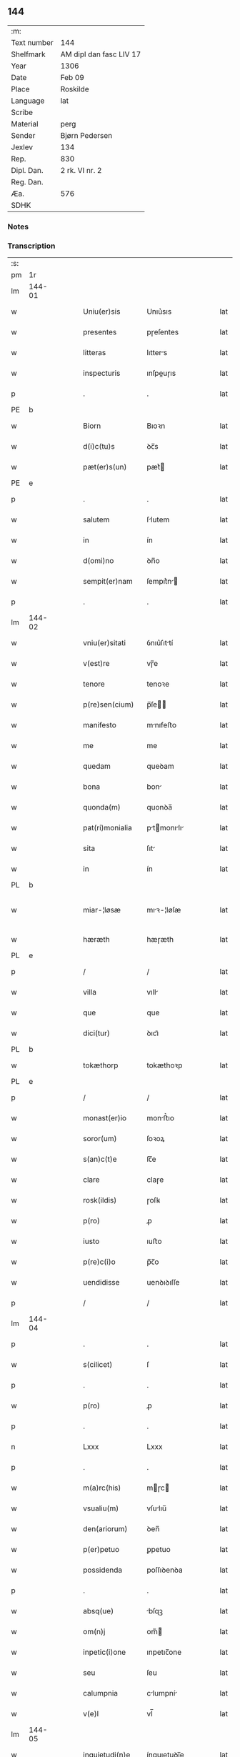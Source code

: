 ** 144
| :m:         |                         |
| Text number | 144                     |
| Shelfmark   | AM dipl dan fasc LIV 17 |
| Year        | 1306                    |
| Date        | Feb 09                  |
| Place       | Roskilde                |
| Language    | lat                     |
| Scribe      |                         |
| Material    | perg                    |
| Sender      | Bjørn Pedersen          |
| Jexlev      | 134                     |
| Rep.        | 830                     |
| Dipl. Dan.  | 2 rk. VI nr. 2          |
| Reg. Dan.   |                         |
| Æa.         | 576                     |
| SDHK        |                         |

*** Notes


*** Transcription
| :s: |        |   |   |   |   |                 |              |   |   |   |                               |     |   |   |   |               |
| pm  | 1r     |   |   |   |   |                 |              |   |   |   |                               |     |   |   |   |               |
| lm  | 144-01 |   |   |   |   |                 |              |   |   |   |                               |     |   |   |   |               |
| w   |        |   |   |   |   | Uniu(er)sis     | Unıu͛sıs      |   |   |   |                               | lat |   |   |   |        144-01 |
| w   |        |   |   |   |   | presentes       | pɼeſentes    |   |   |   |                               | lat |   |   |   |        144-01 |
| w   |        |   |   |   |   | litteras        | lıtters     |   |   |   |                               | lat |   |   |   |        144-01 |
| w   |        |   |   |   |   | inspecturis     | ınſpeuɼıs   |   |   |   |                               | lat |   |   |   |        144-01 |
| p   |        |   |   |   |   | .               | .            |   |   |   |                               | lat |   |   |   |        144-01 |
| PE  | b      |   |   |   |   |                 |              |   |   |   |                               |     |   |   |   |               |
| w   |        |   |   |   |   | Biorn           | Bıoꝛn        |   |   |   |                               | lat |   |   |   |        144-01 |
| w   |        |   |   |   |   | d(i)c(tu)s      | ꝺc̅s          |   |   |   |                               | lat |   |   |   |        144-01 |
| w   |        |   |   |   |   | pæt(er)s(un)    | pæt͛         |   |   |   |                               | lat |   |   |   |        144-01 |
| PE  | e      |   |   |   |   |                 |              |   |   |   |                               |     |   |   |   |               |
| p   |        |   |   |   |   | .               | .            |   |   |   |                               | lat |   |   |   |        144-01 |
| w   |        |   |   |   |   | salutem         | ſlutem      |   |   |   |                               | lat |   |   |   |        144-01 |
| w   |        |   |   |   |   | in              | ín           |   |   |   |                               | lat |   |   |   |        144-01 |
| w   |        |   |   |   |   | d(omi)no        | ꝺn̅o          |   |   |   |                               | lat |   |   |   |        144-01 |
| w   |        |   |   |   |   | sempit(er)nam   | ſempıt͛n    |   |   |   |                               | lat |   |   |   |        144-01 |
| p   |        |   |   |   |   | .               | .            |   |   |   |                               | lat |   |   |   |        144-01 |
| lm  | 144-02 |   |   |   |   |                 |              |   |   |   |                               |     |   |   |   |               |
| w   |        |   |   |   |   | vniu(er)sitati  | ỽnıu͛ſıttí   |   |   |   |                               | lat |   |   |   |        144-02 |
| w   |        |   |   |   |   | v(est)re        | vɼ̅e          |   |   |   |                               | lat |   |   |   |        144-02 |
| w   |        |   |   |   |   | tenore          | tenoꝛe       |   |   |   |                               | lat |   |   |   |        144-02 |
| w   |        |   |   |   |   | p(re)sen(cium)  | p̅ſe̅         |   |   |   |                               | lat |   |   |   |        144-02 |
| w   |        |   |   |   |   | manifesto       | mnıfeﬅo     |   |   |   |                               | lat |   |   |   |        144-02 |
| w   |        |   |   |   |   | me              | me           |   |   |   |                               | lat |   |   |   |        144-02 |
| w   |        |   |   |   |   | quedam          | queꝺam       |   |   |   |                               | lat |   |   |   |        144-02 |
| w   |        |   |   |   |   | bona            | bon         |   |   |   |                               | lat |   |   |   |        144-02 |
| w   |        |   |   |   |   | quonda(m)       | quonꝺa̅       |   |   |   |                               | lat |   |   |   |        144-02 |
| w   |        |   |   |   |   | pat(ri)monialia | ptmonılı |   |   |   |                               | lat |   |   |   |        144-02 |
| w   |        |   |   |   |   | sita            | ſıt         |   |   |   |                               | lat |   |   |   |        144-02 |
| w   |        |   |   |   |   | in              | ín           |   |   |   |                               | lat |   |   |   |        144-02 |
| PL  | b      |   |   |   |   |                 |              |   |   |   |                               |     |   |   |   |               |
| w   |        |   |   |   |   | miar-¦løsæ      | mıꝛ-¦løſæ   |   |   |   |                               | lat |   |   |   | 144-02—144-03 |
| w   |        |   |   |   |   | hæræth          | hæɼæth       |   |   |   |                               | lat |   |   |   |        144-03 |
| PL  | e      |   |   |   |   |                 |              |   |   |   |                               |     |   |   |   |               |
| p   |        |   |   |   |   | /               | /            |   |   |   |                               | lat |   |   |   |        144-03 |
| w   |        |   |   |   |   | villa           | vıll        |   |   |   |                               | lat |   |   |   |        144-03 |
| w   |        |   |   |   |   | que             | que          |   |   |   |                               | lat |   |   |   |        144-03 |
| w   |        |   |   |   |   | dici(tur)       | ꝺıcı᷑         |   |   |   |                               | lat |   |   |   |        144-03 |
| PL  | b      |   |   |   |   |                 |              |   |   |   |                               |     |   |   |   |               |
| w   |        |   |   |   |   | tokæthorp       | tokæthoꝛp    |   |   |   |                               | lat |   |   |   |        144-03 |
| PL  | e      |   |   |   |   |                 |              |   |   |   |                               |     |   |   |   |               |
| p   |        |   |   |   |   | /               | /            |   |   |   |                               | lat |   |   |   |        144-03 |
| w   |        |   |   |   |   | monast(er)io    | monﬅ͛ıo      |   |   |   |                               | lat |   |   |   |        144-03 |
| w   |        |   |   |   |   | soror(um)       | ſoꝛoꝝ        |   |   |   |                               | lat |   |   |   |        144-03 |
| w   |        |   |   |   |   | s(an)c(t)e      | ſc̅e          |   |   |   |                               | lat |   |   |   |        144-03 |
| w   |        |   |   |   |   | clare           | claɼe        |   |   |   |                               | lat |   |   |   |        144-03 |
| w   |        |   |   |   |   | rosk(ildis)     | ɼoſꝃ         |   |   |   |                               | lat |   |   |   |        144-03 |
| w   |        |   |   |   |   | p(ro)           | ꝓ            |   |   |   |                               | lat |   |   |   |        144-03 |
| w   |        |   |   |   |   | iusto           | ıuﬅo         |   |   |   |                               | lat |   |   |   |        144-03 |
| w   |        |   |   |   |   | p(re)c(i)o      | p̅c̅o          |   |   |   |                               | lat |   |   |   |        144-03 |
| w   |        |   |   |   |   | uendidisse      | uenꝺıꝺıſſe   |   |   |   |                               | lat |   |   |   |        144-03 |
| p   |        |   |   |   |   | /               | /            |   |   |   |                               | lat |   |   |   |        144-03 |
| lm  | 144-04 |   |   |   |   |                 |              |   |   |   |                               |     |   |   |   |               |
| p   |        |   |   |   |   | .               | .            |   |   |   |                               | lat |   |   |   |        144-04 |
| w   |        |   |   |   |   | s(cilicet)      | ſ            |   |   |   |                               | lat |   |   |   |        144-04 |
| p   |        |   |   |   |   | .               | .            |   |   |   |                               | lat |   |   |   |        144-04 |
| w   |        |   |   |   |   | p(ro)           | ꝓ            |   |   |   |                               | lat |   |   |   |        144-04 |
| p   |        |   |   |   |   | .               | .            |   |   |   |                               | lat |   |   |   |        144-04 |
| n   |        |   |   |   |   | Lxxx            | Lxxx         |   |   |   |                               | lat |   |   |   |        144-04 |
| p   |        |   |   |   |   | .               | .            |   |   |   |                               | lat |   |   |   |        144-04 |
| w   |        |   |   |   |   | m(a)rc(his)     | mɼc        |   |   |   |                               | lat |   |   |   |        144-04 |
| w   |        |   |   |   |   | vsualiu(m)      | vſulıu̅      |   |   |   |                               | lat |   |   |   |        144-04 |
| w   |        |   |   |   |   | den(ariorum)    | ꝺen̅          |   |   |   |                               | lat |   |   |   |        144-04 |
| w   |        |   |   |   |   | p(er)petuo      | ꝑpetuo       |   |   |   |                               | lat |   |   |   |        144-04 |
| w   |        |   |   |   |   | possidenda      | poſſıꝺenꝺa   |   |   |   |                               | lat |   |   |   |        144-04 |
| p   |        |   |   |   |   | .               | .            |   |   |   |                               | lat |   |   |   |        144-04 |
| w   |        |   |   |   |   | absq(ue)        | bſqꝫ        |   |   |   |                               | lat |   |   |   |        144-04 |
| w   |        |   |   |   |   | om(n)j          | om̅          |   |   |   |                               | lat |   |   |   |        144-04 |
| w   |        |   |   |   |   | inpetic(i)one   | ınpetıc̅one   |   |   |   |                               | lat |   |   |   |        144-04 |
| w   |        |   |   |   |   | seu             | ſeu          |   |   |   |                               | lat |   |   |   |        144-04 |
| w   |        |   |   |   |   | calumpnia       | clumpní    |   |   |   |                               | lat |   |   |   |        144-04 |
| w   |        |   |   |   |   | v(e)l           | vl̅           |   |   |   |                               | lat |   |   |   |        144-04 |
| lm  | 144-05 |   |   |   |   |                 |              |   |   |   |                               |     |   |   |   |               |
| w   |        |   |   |   |   | inquietudi(n)e  | ínquıetuꝺı̅e  |   |   |   |                               | lat |   |   |   |        144-05 |
| w   |        |   |   |   |   | cuiuscu(m)q(ue) | cuíuſcu̅qꝫ    |   |   |   |                               | lat |   |   |   |        144-05 |
| w   |        |   |   |   |   | (et)            |             |   |   |   |                               | lat |   |   |   |        144-05 |
| w   |        |   |   |   |   | m(ihi)          | m           |   |   |   |                               | lat |   |   |   |        144-05 |
| w   |        |   |   |   |   | fuisse          | fuıſſe       |   |   |   |                               | lat |   |   |   |        144-05 |
| w   |        |   |   |   |   | p(ro)           | ꝓ            |   |   |   |                               | lat |   |   |   |        144-05 |
| w   |        |   |   |   |   | eis             | eıs          |   |   |   |                               | lat |   |   |   |        144-05 |
| w   |        |   |   |   |   | plene           | plene        |   |   |   |                               | lat |   |   |   |        144-05 |
| w   |        |   |   |   |   | (et)            |             |   |   |   |                               | lat |   |   |   |        144-05 |
| w   |        |   |   |   |   | integre         | ıntegɼe      |   |   |   |                               | lat |   |   |   |        144-05 |
| w   |        |   |   |   |   | p(resen)ciu(m)  | p̅cıu̅         |   |   |   |                               | lat |   |   |   |        144-05 |
| w   |        |   |   |   |   | p(er)solutu(m)  | ꝑſolutu̅      |   |   |   |                               | lat |   |   |   |        144-05 |
| p   |        |   |   |   |   | .               | .            |   |   |   |                               | lat |   |   |   |        144-05 |
| w   |        |   |   |   |   | que             | que          |   |   |   |                               | lat |   |   |   |        144-05 |
| w   |        |   |   |   |   | bona            | bona         |   |   |   |                               | lat |   |   |   |        144-05 |
| w   |        |   |   |   |   | iux(ta)         | íuxͣ          |   |   |   |                               | lat |   |   |   |        144-05 |
| w   |        |   |   |   |   | leges           | leges        |   |   |   |                               | lat |   |   |   |        144-05 |
| lm  | 144-06 |   |   |   |   |                 |              |   |   |   |                               |     |   |   |   |               |
| w   |        |   |   |   |   | t(er)re         | t͛ɼe          |   |   |   |                               | lat |   |   |   |        144-06 |
| w   |        |   |   |   |   | in              | ın           |   |   |   |                               | lat |   |   |   |        144-06 |
| w   |        |   |   |   |   | (com)muni       | ꝯmuní        |   |   |   |                               | lat |   |   |   |        144-06 |
| w   |        |   |   |   |   | placito         | placíto      |   |   |   |                               | lat |   |   |   |        144-06 |
| w   |        |   |   |   |   | (et)            |             |   |   |   |                               | lat |   |   |   |        144-06 |
| w   |        |   |   |   |   | in              | ın           |   |   |   |                               | lat |   |   |   |        144-06 |
| w   |        |   |   |   |   | p(er)sona       | ꝑſona        |   |   |   |                               | lat |   |   |   |        144-06 |
| w   |        |   |   |   |   | p(ro)p(ri)a     |           |   |   |   |                               | lat |   |   |   |        144-06 |
| w   |        |   |   |   |   | scotaui         | ſcotauí      |   |   |   |                               | lat |   |   |   |        144-06 |
| w   |        |   |   |   |   | d(i)c(t)o       | ꝺc̅o          |   |   |   |                               | lat |   |   |   |        144-06 |
| w   |        |   |   |   |   | monast(er)io    | monﬅ͛ıo      |   |   |   |                               | lat |   |   |   |        144-06 |
| w   |        |   |   |   |   | in              | ın           |   |   |   |                               | lat |   |   |   |        144-06 |
| w   |        |   |   |   |   | p(re)sencia     | p̅ſencı      |   |   |   |                               | lat |   |   |   |        144-06 |
| w   |        |   |   |   |   | plurimor(um)    | pluɼımoꝝ     |   |   |   |                               | lat |   |   |   |        144-06 |
| p   |        |   |   |   |   | .               | .            |   |   |   |                               | lat |   |   |   |        144-06 |
| w   |        |   |   |   |   | Jn              | Jn           |   |   |   |                               | lat |   |   |   |        144-06 |
| w   |        |   |   |   |   | cui(us)         | cuıꝰ         |   |   |   |                               | lat |   |   |   |        144-06 |
| lm  | 144-07 |   |   |   |   |                 |              |   |   |   |                               |     |   |   |   |               |
| w   |        |   |   |   |   | f(a)c(t)i       | fc̅ı          |   |   |   |                               | lat |   |   |   |        144-07 |
| w   |        |   |   |   |   | euidenciam      | euíꝺencı   |   |   |   |                               | lat |   |   |   |        144-07 |
| w   |        |   |   |   |   | p(re)sen(tes)   | p͛ſe̅         |   |   |   |                               | lat |   |   |   |        144-07 |
| w   |        |   |   |   |   | sigillo         | ſıgıllo      |   |   |   |                               | lat |   |   |   |        144-07 |
| w   |        |   |   |   |   | meo             | meo          |   |   |   |                               | lat |   |   |   |        144-07 |
| w   |        |   |   |   |   | p(ro)p(ri)o     | o          |   |   |   |                               | lat |   |   |   |        144-07 |
| w   |        |   |   |   |   | s(un)t          | ſt͛           |   |   |   |                               | lat |   |   |   |        144-07 |
| w   |        |   |   |   |   | signate         | ſıgnte      |   |   |   |                               | lat |   |   |   |        144-07 |
| p   |        |   |   |   |   | .               | .            |   |   |   |                               | lat |   |   |   |        144-07 |
| w   |        |   |   |   |   | dat(um)         | ꝺt͛          |   |   |   |                               | lat |   |   |   |        144-07 |
| PL  | b      |   |   |   |   |                 |              |   |   |   |                               |     |   |   |   |               |
| w   |        |   |   |   |   | rosk(ildis)     | ɼoſꝃ         |   |   |   |                               | lat |   |   |   |        144-07 |
| PL  | e      |   |   |   |   |                 |              |   |   |   |                               |     |   |   |   |               |
| p   |        |   |   |   |   | .               | .            |   |   |   |                               | lat |   |   |   |        144-07 |
| w   |        |   |   |   |   | anno            | nno         |   |   |   |                               | lat |   |   |   |        144-07 |
| w   |        |   |   |   |   | do(mini)        | ꝺo          |   |   |   |                               | lat |   |   |   |        144-07 |
| p   |        |   |   |   |   | .               | .            |   |   |   |                               | lat |   |   |   |        144-07 |
| n   |        |   |   |   |   | mͦ               | ͦ            |   |   |   |                               | lat |   |   |   |        144-07 |
| p   |        |   |   |   |   | .               | .            |   |   |   |                               | lat |   |   |   |        144-07 |
| n   |        |   |   |   |   | CCCͦ             | CCͦC          |   |   |   |                               | lat |   |   |   |        144-07 |
| p   |        |   |   |   |   | .               | .            |   |   |   |                               | lat |   |   |   |        144-07 |
| n   |        |   |   |   |   | vjͦ              | vͦȷ           |   |   |   |                               | lat |   |   |   |        144-07 |
| p   |        |   |   |   |   | .               | .            |   |   |   |                               | lat |   |   |   |        144-07 |
| w   |        |   |   |   |   | f(e)r(ia)       | fꝝ          |   |   |   |                               | lat |   |   |   |        144-07 |
| lm  | 144-08 |   |   |   |   |                 |              |   |   |   |                               |     |   |   |   |               |
| p   |        |   |   |   |   | .               | .            |   |   |   |                               | lat |   |   |   |        144-08 |
| n   |        |   |   |   |   | iiij           | ıııȷ        |   |   |   |                               | lat |   |   |   |        144-08 |
| p   |        |   |   |   |   | .               | .            |   |   |   |                               | lat |   |   |   |        144-08 |
| w   |        |   |   |   |   | post            | poﬅ          |   |   |   |                               | lat |   |   |   |        144-08 |
| w   |        |   |   |   |   | dominicam       | ꝺomınıc    |   |   |   |                               | lat |   |   |   |        144-08 |
| p   |        |   |   |   |   | .               | .            |   |   |   |                               | lat |   |   |   |        144-08 |
| w   |        |   |   |   |   | sexagesime      | ſexgeſıme   |   |   |   |                               | lat |   |   |   |        144-08 |
| p   |        |   |   |   |   | .               | .            |   |   |   |                               | lat |   |   |   |        144-08 |
| :e: |        |   |   |   |   |                 |              |   |   |   |                               |     |   |   |   |               |
